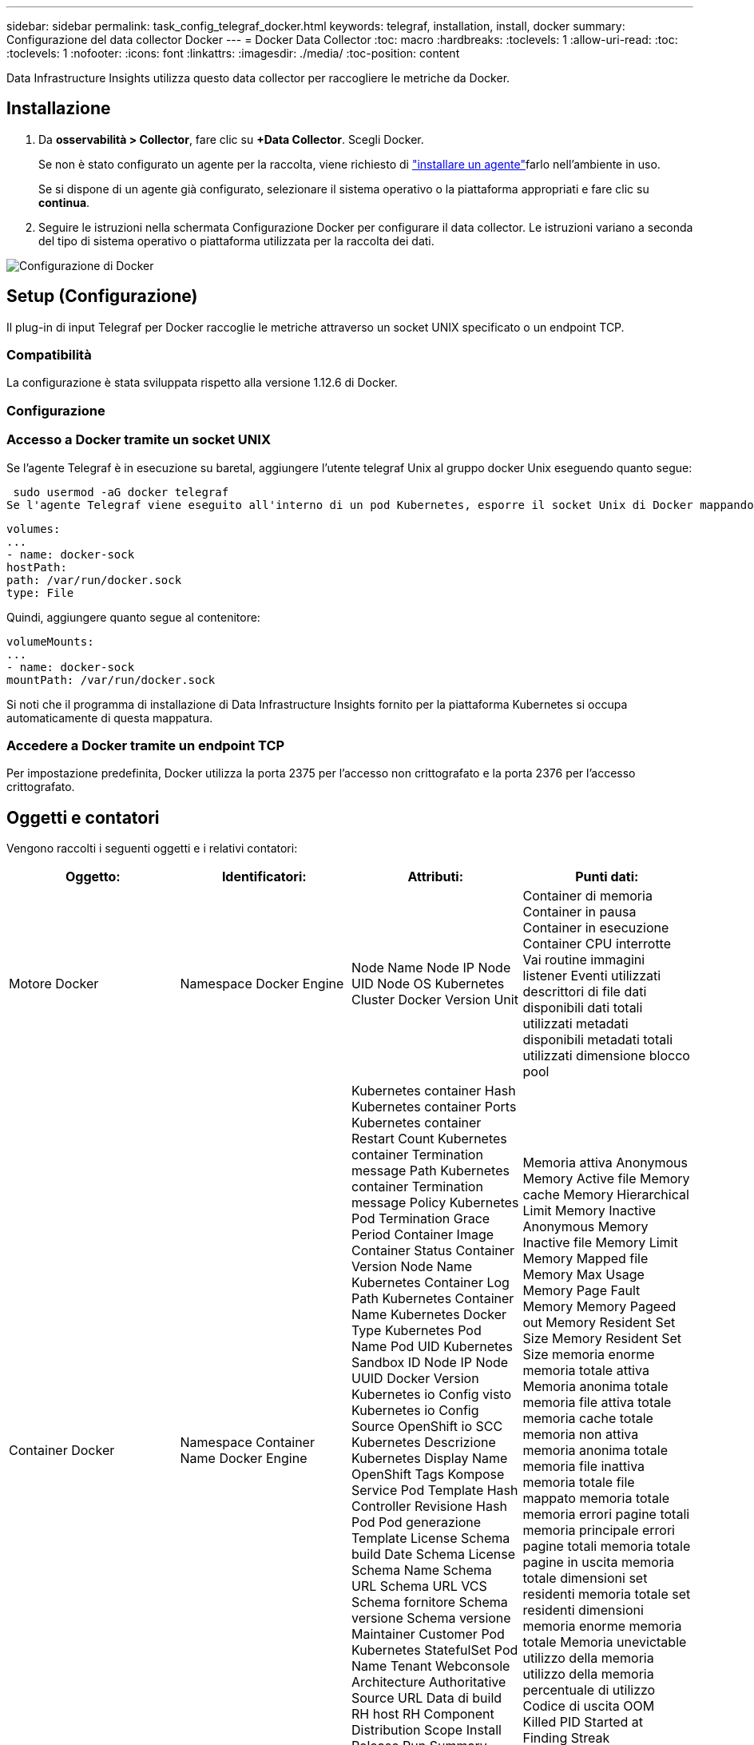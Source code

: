 ---
sidebar: sidebar 
permalink: task_config_telegraf_docker.html 
keywords: telegraf, installation, install, docker 
summary: Configurazione del data collector Docker 
---
= Docker Data Collector
:toc: macro
:hardbreaks:
:toclevels: 1
:allow-uri-read: 
:toc: 
:toclevels: 1
:nofooter: 
:icons: font
:linkattrs: 
:imagesdir: ./media/
:toc-position: content


[role="lead"]
Data Infrastructure Insights utilizza questo data collector per raccogliere le metriche da Docker.



== Installazione

. Da *osservabilità > Collector*, fare clic su *+Data Collector*. Scegli Docker.
+
Se non è stato configurato un agente per la raccolta, viene richiesto di link:task_config_telegraf_agent.html["installare un agente"]farlo nell'ambiente in uso.

+
Se si dispone di un agente già configurato, selezionare il sistema operativo o la piattaforma appropriati e fare clic su *continua*.

. Seguire le istruzioni nella schermata Configurazione Docker per configurare il data collector. Le istruzioni variano a seconda del tipo di sistema operativo o piattaforma utilizzata per la raccolta dei dati.


image:DockerDCConfigLinux.png["Configurazione di Docker"]



== Setup (Configurazione)

Il plug-in di input Telegraf per Docker raccoglie le metriche attraverso un socket UNIX specificato o un endpoint TCP.



=== Compatibilità

La configurazione è stata sviluppata rispetto alla versione 1.12.6 di Docker.



=== Configurazione



=== Accesso a Docker tramite un socket UNIX

Se l'agente Telegraf è in esecuzione su baretal, aggiungere l'utente telegraf Unix al gruppo docker Unix eseguendo quanto segue:

 sudo usermod -aG docker telegraf
Se l'agente Telegraf viene eseguito all'interno di un pod Kubernetes, esporre il socket Unix di Docker mappando il socket nel pod come volume e montandolo su /var/run/docker.sock. Ad esempio, aggiungere quanto segue al PodSpec:

[listing]
----
volumes:
...
- name: docker-sock
hostPath:
path: /var/run/docker.sock
type: File
----
Quindi, aggiungere quanto segue al contenitore:

[listing]
----
volumeMounts:
...
- name: docker-sock
mountPath: /var/run/docker.sock
----
Si noti che il programma di installazione di Data Infrastructure Insights fornito per la piattaforma Kubernetes si occupa automaticamente di questa mappatura.



=== Accedere a Docker tramite un endpoint TCP

Per impostazione predefinita, Docker utilizza la porta 2375 per l'accesso non crittografato e la porta 2376 per l'accesso crittografato.



== Oggetti e contatori

Vengono raccolti i seguenti oggetti e i relativi contatori:

[cols="<.<,<.<,<.<,<.<"]
|===
| Oggetto: | Identificatori: | Attributi: | Punti dati: 


| Motore Docker | Namespace Docker Engine | Node Name Node IP Node UID Node OS Kubernetes Cluster Docker Version Unit | Container di memoria Container in pausa Container in esecuzione Container CPU interrotte Vai routine immagini listener Eventi utilizzati descrittori di file dati disponibili dati totali utilizzati metadati disponibili metadati totali utilizzati dimensione blocco pool 


| Container Docker | Namespace Container Name Docker Engine | Kubernetes container Hash Kubernetes container Ports Kubernetes container Restart Count Kubernetes container Termination message Path Kubernetes container Termination message Policy Kubernetes Pod Termination Grace Period Container Image Container Status Container Version Node Name Kubernetes Container Log Path Kubernetes Container Name Kubernetes Docker Type Kubernetes Pod Name Pod UID Kubernetes Sandbox ID Node IP Node UUID Docker Version Kubernetes io Config visto Kubernetes io Config Source OpenShift io SCC Kubernetes Descrizione Kubernetes Display Name OpenShift Tags Kompose Service Pod Template Hash Controller Revisione Hash Pod Pod generazione Template License Schema build Date Schema License Schema Name Schema URL Schema URL VCS Schema fornitore Schema versione Schema versione Maintainer Customer Pod Kubernetes StatefulSet Pod Name Tenant Webconsole Architecture Authoritative Source URL Data di build RH host RH Component Distribution Scope Install Release Run Summary Uninstall VCS Ref VCS Type VCS Version Vendor Version Health Status Container ID | Memoria attiva Anonymous Memory Active file Memory cache Memory Hierarchical Limit Memory Inactive Anonymous Memory Inactive file Memory Limit Memory Mapped file Memory Max Usage Memory Page Fault Memory Memory Pageed out Memory Resident Set Size Memory Resident Set Size memoria enorme memoria totale attiva Memoria anonima totale memoria file attiva totale memoria cache totale memoria non attiva memoria anonima totale memoria file inattiva memoria totale file mappato memoria totale memoria errori pagine totali memoria principale errori pagine totali memoria totale pagine in uscita memoria totale dimensioni set residenti memoria totale set residenti dimensioni memoria enorme memoria totale Memoria unevictable utilizzo della memoria utilizzo della memoria percentuale di utilizzo Codice di uscita OOM Killed PID Started at Finding Streak 


| Io blocco container Docker | Namespace Container Name Device Docker Engine | Kubernetes container Hash Kubernetes container Ports Kubernetes container Restart Count Kubernetes container Termination message Path Kubernetes container Termination message Policy Kubernetes Pod Termination Grace Period Container Image Container Status Container Version Node Name Kubernetes Container Log Path Kubernetes Container Name Kubernetes Docker Type Kubernetes Pod Name Pod UID Kubernetes Sandbox ID Node IP Node UUID Docker Version Kubernetes Config visto Kubernetes Config Source OpenShift SCC Kubernetes Descrizione Kubernetes Display Name OpenShift Tags Schema versione modello modello Pod Hash Controller Revisione modello Hash Pod generazione modello Kompose Service Schema Data build Schema licenza Schema Nome Schema fornitore cliente Pod Kubernetes StatefulSet Pod Name Tenant Webconsole Data di build licenza Vendor Architecture Authoritative Source URL RH build host RH Component Distribution Scope Install Maintainer Release Run Summary Uninstall VCS Ref VCS Type Version Schema URL Schema VCS URL Schema versione Container ID | Io Service Bytes Recursive Async io Service Bytes Recursive Read io Service Bytes Recursive Sync io Service Bytes Recursive io Recursive Serviced Async io Serviced Recursive Read io Serviced Recursive io Serviced Recursive Total io Serviced Recursive Recursive Write 


| Docker Container Network | Namespace Container Name Network Docker Engine | Container Image Container Status Container Version Node Name Node IP Node UUID Node OS K8s Cluster Docker Version Container ID | RX dromed RX bytes RX errors RX packets TX dromed TX bytes TX errors TX packets 


| CPU Docker Container | Namespace Container Name CPU Docker Engine | Contenitore Kubernetes Hash Kubernetes Container Ports Kubernetes Container Restart Count Kubernetes Container Termination message Path Kubernetes Container Termination message Policy Kubernetes Pod Termination Grace Period Kubernetes Config Sawed Kubernetes Config Source OpenShift SCC Container Image Container Status Container Version Node Name Kubernetes Container Log Path Kubernetes Container Digitare Kubernetes Pod Name Kubernetes Pod namespace Kubernetes Pod UID Kubernetes Sandbox ID Node IP Node UUID Node OS Kubernetes Cluster Docker Version Kubernetes Descrizione Kubernetes Display Name OpenShift Tags Schema versione modello Pod modello Hash Controller Revisione modello Hash Pod generazione Servizio Kompose Schema Data di costruzione Schema Schema Schema licenza Schema Nome Schema Vendor Customer Pod Kubernetes StatefulSet Pod Name Tenant Webconsole Data di build License Vendor Architecture Authitative Source URL RH build host RH Component Distribution Scope Install Maintainer Release Run Summary Uninstall VCS Ref VCS Type Version Schema URL Schema VCS URL Schema Version Container ID | Periodi di rallentamento periodi di rallentamento periodi di rallentamento riduzione tempi di rallentamento utilizzo in modalità kernel utilizzo in modalità utente percentuale utilizzo sistema totale 
|===


== Risoluzione dei problemi

[cols="2*"]
|===
| Problema: | Prova: 


| Non riesco a trovare le metriche Docker in Data Infrastructure Insights dopo aver seguito le istruzioni sulla pagina di configurazione. | Controllare i registri degli agenti di Telegraf per verificare se riporta il seguente errore: E! Errore nel plug-in [inputs.docker]: Permesso ottenuto negato durante il tentativo di connessione al socket del daemon Docker. In caso contrario, eseguire i passaggi necessari per fornire all'agente Telegrafo l'accesso al socket Docker Unix come specificato sopra. 
|===
Ulteriori informazioni sono disponibili nella link:concept_requesting_support.html["Supporto"] pagina .
